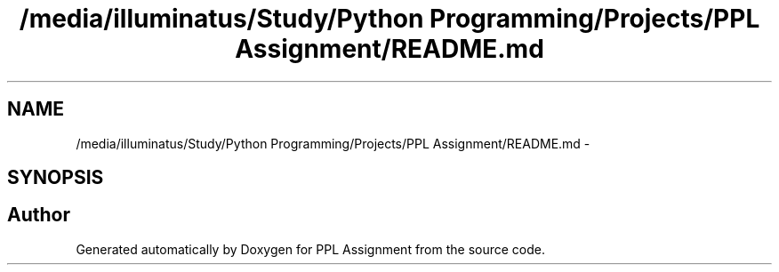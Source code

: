 .TH "/media/illuminatus/Study/Python Programming/Projects/PPL Assignment/README.md" 3 "Sun Feb 26 2017" "PPL Assignment" \" -*- nroff -*-
.ad l
.nh
.SH NAME
/media/illuminatus/Study/Python Programming/Projects/PPL Assignment/README.md \- 
.SH SYNOPSIS
.br
.PP
.SH "Author"
.PP 
Generated automatically by Doxygen for PPL Assignment from the source code\&.

